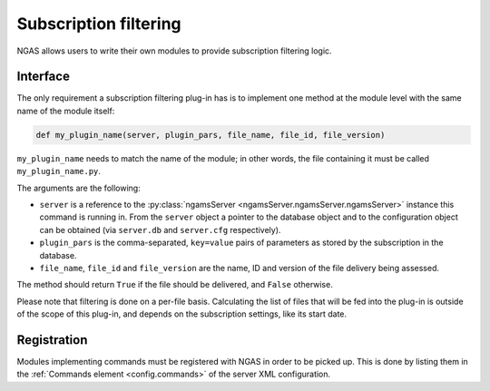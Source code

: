 Subscription filtering
######################

NGAS allows users to write their own modules
to provide subscription filtering logic.

Interface
=========

The only requirement a subscription filtering plug-in has
is to implement one method at the module level
with the same name of the module itself:

.. code-block:: python

   def my_plugin_name(server, plugin_pars, file_name, file_id, file_version)

``my_plugin_name`` needs to match the name of the module;
in other words, the file containing it must be called
``my_plugin_name.py``.

The arguments are the following:

* ``server`` is a reference to the :py:class:`ngamsServer <ngamsServer.ngamsServer.ngamsServer>` instance
  this command is running in.
  From the ``server`` object
  a pointer to the database object
  and to the configuration object
  can be obtained
  (via ``server.db`` and ``server.cfg`` respectively).
* ``plugin_pars`` is the comma-separated, ``key=value`` pairs of parameters
  as stored by the subscription in the database.
* ``file_name``, ``file_id`` and ``file_version`` are the name, ID and version
  of the file delivery being assessed.

The method should return ``True`` if the file should be delivered,
and ``False`` otherwise.

Please note that filtering is done on a per-file basis.
Calculating the list of files that will be fed into the plug-in
is outside of the scope of this plug-in, and depends
on the subscription settings, like its start date.

Registration
============

Modules implementing commands must be registered with NGAS
in order to be picked up.
This is done by listing them
in the :ref:`Commands element <config.commands>`
of the server XML configuration.
